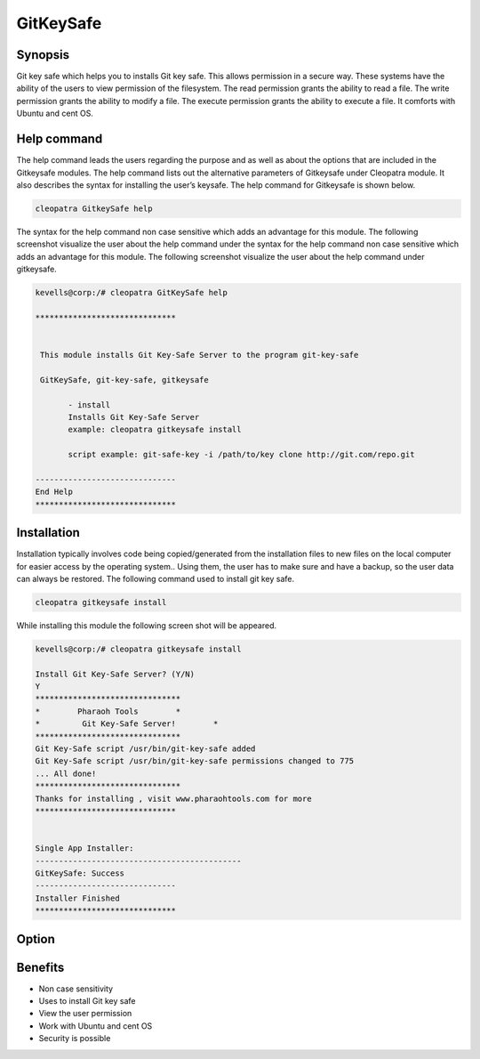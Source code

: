 ============
GitKeySafe
============


Synopsis
------------------

Git key safe which helps you to installs Git key safe. This allows permission in a secure way. These systems have the ability of the users to view permission of the filesystem. The read permission grants the ability to read a file. The write permission grants the ability to modify a file. The execute permission grants the ability to execute a file. It comforts with Ubuntu and cent OS.

Help command
----------------------

The help command leads the users regarding the purpose and as well as about the options that are included in the Gitkeysafe modules. The help command lists out the alternative parameters of Gitkeysafe under Cleopatra module. It also describes the syntax for installing the user’s keysafe. The help command for Gitkeysafe is shown below.

.. code-block:: bash

		cleopatra GitkeySafe help


The syntax for the help command non case sensitive which adds an advantage for this module. The following screenshot visualize the user about the help command under the syntax for the help command non case sensitive which adds an advantage for this module. The following screenshot visualize the user about the help command under gitkeysafe.



.. code-block:: bash

 kevells@corp:/# cleopatra GitKeySafe help

 ******************************


  This module installs Git Key-Safe Server to the program git-key-safe

  GitKeySafe, git-key-safe, gitkeysafe

        - install
        Installs Git Key-Safe Server
        example: cleopatra gitkeysafe install

        script example: git-safe-key -i /path/to/key clone http://git.com/repo.git

 ------------------------------
 End Help
 ******************************


Installation
-----------------

Installation typically involves code being copied/generated from the installation files to new files on the local computer for easier access by the operating system.. Using them, the user has to make sure and have a backup, so the user data can always be restored. The following command used to install git key safe.

.. code-block:: bash

		cleopatra gitkeysafe install

While installing this module the following screen shot will be appeared.

.. code-block:: bash

 kevells@corp:/# cleopatra gitkeysafe install

 Install Git Key-Safe Server? (Y/N) 
 Y
 *******************************
 *        Pharaoh Tools        *
 *         Git Key-Safe Server!        *
 *******************************
 Git Key-Safe script /usr/bin/git-key-safe added
 Git Key-Safe script /usr/bin/git-key-safe permissions changed to 775
 ... All done!
 *******************************
 Thanks for installing , visit www.pharaohtools.com for more
 ******************************


 Single App Installer:
 --------------------------------------------
 GitKeySafe: Success
 ------------------------------
 Installer Finished
 ******************************


Option
------------

.. cssclass:: table-bordered


 +---------------------------+---------------------------------------------+-------------------+-----------------------------------+
 | Parameters		     | Alternate Parameters			   | Options	       | Comments			   |
 +===========================+=============================================+===================+===================================+
 |Install gitkeysafe         | Instead of using gitkeysafe we can use 	   | Y		       | It installs  gitkeysafe under     |	
 |			     | GitKeySafe,git-key-safe			   |		       | cleopatra			   |
 +---------------------------+---------------------------------------------+-------------------+-----------------------------------+
 |Install gitkeysafe         | Instead of using gitkeysafe we can use      | N                 | The system exit the installation  |    
 |                           | GitKeySafe,git-key-safe|                    |                   | 	                           |
 +---------------------------+---------------------------------------------+-------------------+-----------------------------------+


Benefits
--------------

* Non case sensitivity
* Uses to install Git key safe	
* View the user permission
* Work with Ubuntu and cent OS
* Security  is possible
